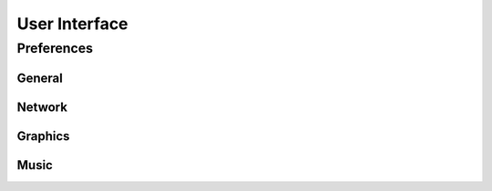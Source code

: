 **********************
User Interface
**********************

Preferences
===========

General
------------

Network
------------

Graphics
------------

Music
------------